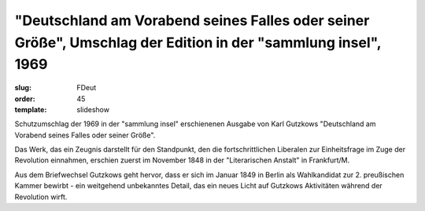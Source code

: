 "Deutschland am Vorabend seines Falles oder seiner Größe", Umschlag der Edition in der "sammlung insel", 1969
=============================================================================================================

:slug: FDeut
:order: 45
:template: slideshow

Schutzumschlag der 1969 in der "sammlung insel" erschienenen Ausgabe von Karl Gutzkows "Deutschland am Vorabend seines Falles oder seiner Größe".

Das Werk, das ein Zeugnis darstellt für den Standpunkt, den die fortschrittlichen Liberalen zur Einheitsfrage im Zuge der Revolution einnahmen, erschien zuerst im November 1848 in der "Literarischen Anstalt" in Frankfurt/M.

Aus dem Briefwechsel Gutzkows geht hervor, dass er sich im Januar 1849 in Berlin als Wahlkandidat zur 2. preußischen Kammer bewirbt - ein weitgehend unbekanntes Detail, das ein neues Licht auf Gutzkows Aktivitäten während der Revolution wirft.

